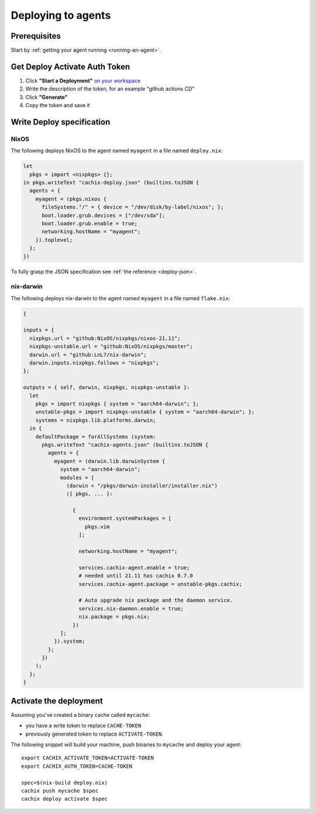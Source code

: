 .. _deploying-to-agents:

Deploying to agents
===================

Prerequisites
-------------

Start by :ref:`getting your agent running <running-an-agent>`.


Get Deploy Activate Auth Token 
------------------------------


1. Click **"Start a Deployment"** `on your workspace <https://app.cachix.org/deploy/>`_ 
2. Write the description of the token, for an example "github actions CD"
3. Click **"Generate"**
4. Copy the token and save it


Write Deploy specification 
--------------------------

NixOS
*****

The following deploys NixOS to the agent named ``myagent`` in a file named ``deploy.nix``:

.. code-block:: nix 
        
    let
      pkgs = import <nixpkgs> {};
    in pkgs.writeText "cachix-deploy.json" (builtins.toJSON {
      agents = {
        myagent = (pkgs.nixos {
          fileSystems."/" = { device = "/dev/disk/by-label/nixos"; };
          boot.loader.grub.devices = ["/dev/sda"];
          boot.loader.grub.enable = true;
          networking.hostName = "myagent";
        }).toplevel;
      };
    })

To fully grasp the JSON specification see :ref:`the reference <deploy-json>`.


nix-darwin
**********

The following deploys nix-darwin to the agent named ``myagent`` in a file named ``flake.nix``:

.. code-block:: nix 

  {

  inputs = {
    nixpkgs.url = "github:NixOS/nixpkgs/nixos-21.11";
    nixpkgs-unstable.url = "github:NixOS/nixpkgs/master";
    darwin.url = "github:LnL7/nix-darwin";
    darwin.inputs.nixpkgs.follows = "nixpkgs";
  };

  outputs = { self, darwin, nixpkgs, nixpkgs-unstable }:
    let
      pkgs = import nixpkgs { system = "aarch64-darwin"; };
      unstable-pkgs = import nixpkgs-unstable { system = "aarch64-darwin"; };
      systems = nixpkgs.lib.platforms.darwin;
    in {
      defaultPackage = forAllSystems (system: 
        pkgs.writeText "cachix-agents.json" (builtins.toJSON {
          agents = {
            myagent = (darwin.lib.darwinSystem {
              system = "aarch64-darwin";
              modules = [ 
                (darwin + "/pkgs/darwin-installer/installer.nix") 
                ({ pkgs, ... }:

                  {
                    environment.systemPackages = [ 
                      pkgs.vim
                    ];

                    networking.hostName = "myagent";
                    
                    services.cachix-agent.enable = true;
                    # needed until 21.11 has cachix 0.7.0
                    services.cachix-agent.package = unstable-pkgs.cachix;

                    # Auto upgrade nix package and the daemon service.
                    services.nix-daemon.enable = true;
                    nix.package = pkgs.nix;
                  })
              ];
            }).system;
          };
        })
      );
    };
  }


Activate the deployment 
-----------------------

Assuming you've created a binary cache called ``mycache``:

- you have a write token to replace ``CACHE-TOKEN`` 
- previously generated token to replace ``ACTIVATE-TOKEN``.

The following snippet will build your machine, push binaries to ``mycache``
and deploy your agent:

:: 
        
    export CACHIX_ACTIVATE_TOKEN=ACTIVATE-TOKEN
    export CACHIX_AUTH_TOKEN=CACHE-TOKEN

    spec=$(nix-build deploy.nix)
    cachix push mycache $spec
    cachix deploy activate $spec
